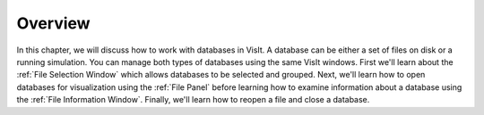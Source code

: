 .. _Working With Databases Overview:

Overview
--------

In this chapter, we will discuss how to work with databases in VisIt. A 
database can be either a set of files on disk or a running simulation. You can 
manage both types of databases using the same VisIt windows. First we'll learn 
about the :ref:`File Selection Window` which allows databases to be selected 
and grouped. Next, we'll learn how to open databases for visualization using 
the :ref:`File Panel` before learning how to examine information about a 
database using the :ref:`File Information Window`. Finally, we'll learn how to 
reopen a file and close a database.
